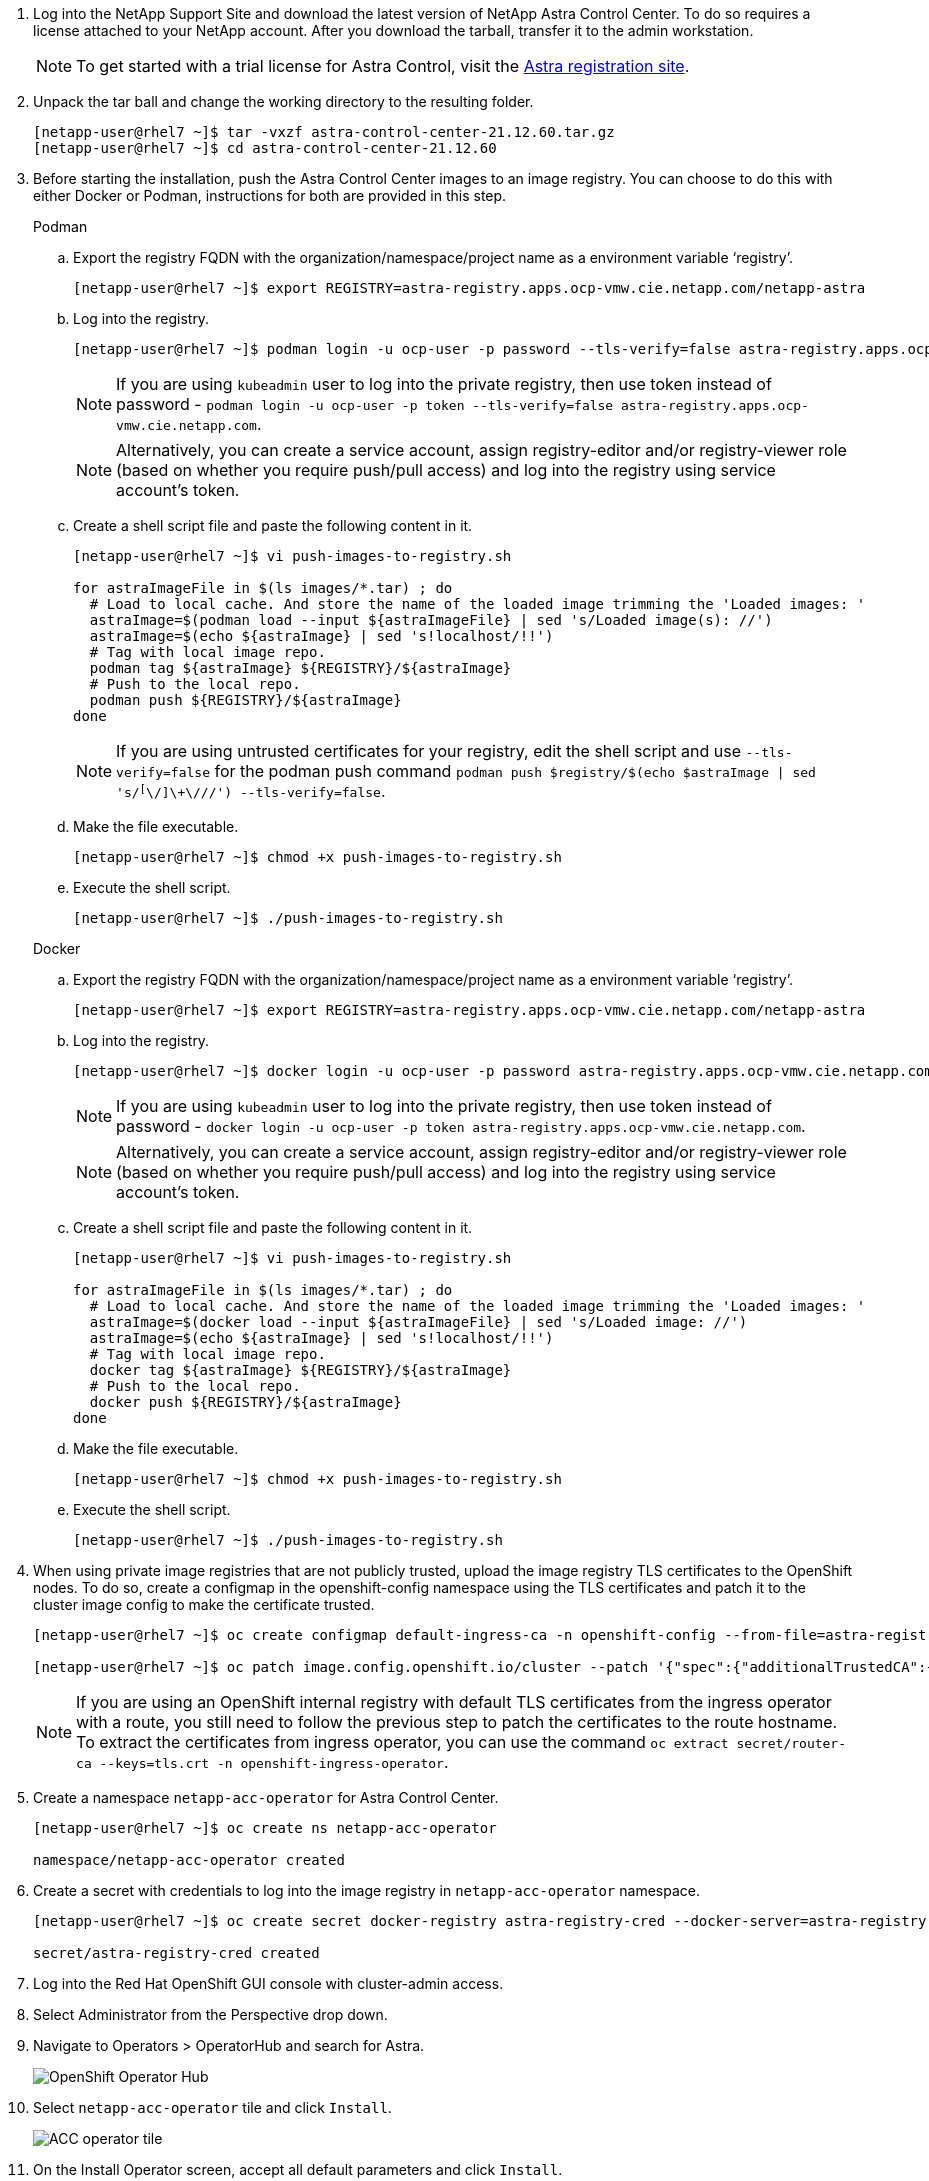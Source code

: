 .	Log into the NetApp Support Site and download the latest version of NetApp Astra Control Center. To do so requires a license attached to your NetApp account. After you download the tarball, transfer it to the admin workstation.
+
NOTE: To get started with a trial license for Astra Control, visit the https://cloud.netapp.com/astra-register[Astra registration site^].

.	Unpack the tar ball and change the working directory to the resulting folder.
+
----
[netapp-user@rhel7 ~]$ tar -vxzf astra-control-center-21.12.60.tar.gz
[netapp-user@rhel7 ~]$ cd astra-control-center-21.12.60
----

.	Before starting the installation, push the Astra Control Center images to an image registry. You can choose to do this with either Docker or Podman, instructions for both are provided in this step.
+
====
.Podman
..	Export the registry FQDN with the organization/namespace/project name as a environment variable ‘registry’.
+
----
[netapp-user@rhel7 ~]$ export REGISTRY=astra-registry.apps.ocp-vmw.cie.netapp.com/netapp-astra
----

..	Log into the registry.
+
----
[netapp-user@rhel7 ~]$ podman login -u ocp-user -p password --tls-verify=false astra-registry.apps.ocp-vmw.cie.netapp.com
----
+
NOTE: If you are using `kubeadmin` user to log into the private registry, then use token instead of password - `podman login -u ocp-user -p token --tls-verify=false astra-registry.apps.ocp-vmw.cie.netapp.com`.

+
NOTE: Alternatively, you can create a service account, assign registry-editor and/or registry-viewer role (based on whether you require push/pull access) and log into the registry using service account's token.

.. Create a shell script file and paste the following content in it.
+
----
[netapp-user@rhel7 ~]$ vi push-images-to-registry.sh

for astraImageFile in $(ls images/*.tar) ; do
  # Load to local cache. And store the name of the loaded image trimming the 'Loaded images: '
  astraImage=$(podman load --input ${astraImageFile} | sed 's/Loaded image(s): //')
  astraImage=$(echo ${astraImage} | sed 's!localhost/!!')
  # Tag with local image repo.
  podman tag ${astraImage} ${REGISTRY}/${astraImage}
  # Push to the local repo.
  podman push ${REGISTRY}/${astraImage}
done
----
+
NOTE: If you are using untrusted certificates for your registry, edit the shell script and use `--tls-verify=false` for the podman push command `podman push $registry/$(echo $astraImage | sed 's/^[^\/]\+\///') --tls-verify=false`.

.. Make the file executable.
+
----
[netapp-user@rhel7 ~]$ chmod +x push-images-to-registry.sh
----

.. Execute the shell script.
+
----
[netapp-user@rhel7 ~]$ ./push-images-to-registry.sh
----
====
+
====
.Docker
.. Export the registry FQDN with the organization/namespace/project name as a environment variable ‘registry’.
+
----
[netapp-user@rhel7 ~]$ export REGISTRY=astra-registry.apps.ocp-vmw.cie.netapp.com/netapp-astra
----

.. Log into the registry.
+
----
[netapp-user@rhel7 ~]$ docker login -u ocp-user -p password astra-registry.apps.ocp-vmw.cie.netapp.com
----
+
NOTE: If you are using `kubeadmin` user to log into the private registry, then use token instead of password - `docker login -u ocp-user -p token astra-registry.apps.ocp-vmw.cie.netapp.com`.

+
NOTE: Alternatively, you can create a service account, assign registry-editor and/or registry-viewer role (based on whether you require push/pull access) and log into the registry using service account's token.

..	Create a shell script file and paste the following content in it.
+
----
[netapp-user@rhel7 ~]$ vi push-images-to-registry.sh

for astraImageFile in $(ls images/*.tar) ; do
  # Load to local cache. And store the name of the loaded image trimming the 'Loaded images: '
  astraImage=$(docker load --input ${astraImageFile} | sed 's/Loaded image: //')
  astraImage=$(echo ${astraImage} | sed 's!localhost/!!')
  # Tag with local image repo.
  docker tag ${astraImage} ${REGISTRY}/${astraImage}
  # Push to the local repo.
  docker push ${REGISTRY}/${astraImage}
done
----

.. Make the file executable.
+
----
[netapp-user@rhel7 ~]$ chmod +x push-images-to-registry.sh
----

.. Execute the shell script.
+
----
[netapp-user@rhel7 ~]$ ./push-images-to-registry.sh
----
====

[start=4]
.	When using private image registries that are not publicly trusted, upload the image registry TLS certificates to the OpenShift nodes. To do so, create a configmap in the openshift-config namespace using the TLS certificates and patch it to the cluster image config to make the certificate trusted.
+
----
[netapp-user@rhel7 ~]$ oc create configmap default-ingress-ca -n openshift-config --from-file=astra-registry.apps.ocp-vmw.cie.netapp.com=tls.crt

[netapp-user@rhel7 ~]$ oc patch image.config.openshift.io/cluster --patch '{"spec":{"additionalTrustedCA":{"name":"default-ingress-ca"}}}' --type=merge
----
+
NOTE: If you are using an OpenShift internal registry with default TLS certificates from the ingress operator with a route, you still need to follow the previous step to patch the certificates to the route hostname. To extract the certificates from ingress operator, you can use the command `oc extract secret/router-ca --keys=tls.crt -n openshift-ingress-operator`.

.	Create a namespace `netapp-acc-operator` for Astra Control Center.
+
----
[netapp-user@rhel7 ~]$ oc create ns netapp-acc-operator

namespace/netapp-acc-operator created
----

.	Create a secret with credentials to log into the image registry in `netapp-acc-operator` namespace.
+
----
[netapp-user@rhel7 ~]$ oc create secret docker-registry astra-registry-cred --docker-server=astra-registry.apps.ocp-vmw.cie.netapp.com --docker-username=ocp-user --docker-password=password -n netapp-acc-operator

secret/astra-registry-cred created
----

. Log into the Red Hat OpenShift GUI console with cluster-admin access.
.	Select Administrator from the Perspective drop down.
. Navigate to Operators > OperatorHub and search for Astra.
+
image::redhat_openshift_image45.JPG[OpenShift Operator Hub]

. Select `netapp-acc-operator` tile and click `Install`.
+
image::redhat_openshift_image123.jpg[ACC operator tile]

. On the Install Operator screen, accept all default parameters and click `Install`.
+
image::redhat_openshift_image124.jpg[ACC operator details]

. Wait for the operator installation to complete.
+
image::redhat_openshift_image125.jpg[ACC operator wait for install]

. Once the operator installation succeeds, navigate to click on `View Operator`.
+
image::redhat_openshift_image126.jpg[ACC operator install complete]

. Then click on `Create Instance` in Astra Control Center tile in the operator.
+
image::redhat_openshift_image127.jpg[Create ACC instance]

. Fill the `Create AstraControlCenter` form fields and click `Create`.
.. Optionally edit the Astra Control Center instance name.
.. Optionally enable or disable Auto Support. Retaining Auto Support functionality is recommended.
.. Enter the FQDN for Astra Control Center.
.. Enter the Astra Control Center version; the latest is displayed by default.
.. Enter an account name for Astra Control Center and admin details like first name, last name and email address.
.. Enter the volume reclaim policy, default is Retain.
.. In Image Registry, enter the FQDN for your registry along with the organization name as it was given while pushing the images to the registry (in this example, `astra-registry.apps.ocp-vmw.cie.netapp.com/netapp-astra`)
.. If you use a registry that requires authentication, enter the secret name in Image Registry section.
.. Configure scaling options for Astra Control Center resource limits.
.. Enter the storage class name if you want to place PVCs on a non-default storage class.
.. Define CRD handling preferences.
+
image::redhat_openshift_image128.jpg[Create ACC instance]
+
image::redhat_openshift_image129.jpg[Create ACC instance]

